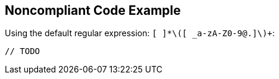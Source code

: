 == Noncompliant Code Example

Using the default regular expression: `+[ ]*\([ _a-zA-Z0-9@.]+\)+`:

----
// TODO 
----
